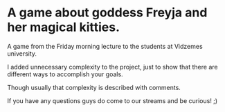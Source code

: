 #+ATTR_ORG: :width 400
* A game about goddess Freyja and her magical kitties.
A game from the Friday morning lecture to the students at Vidzemes university.

I added unnecessary complexity to the project, just to show that there are different ways to accomplish your goals.

Though usually that complexity is described with comments.

If you have any questions guys do come to our streams and be curious! ;)
